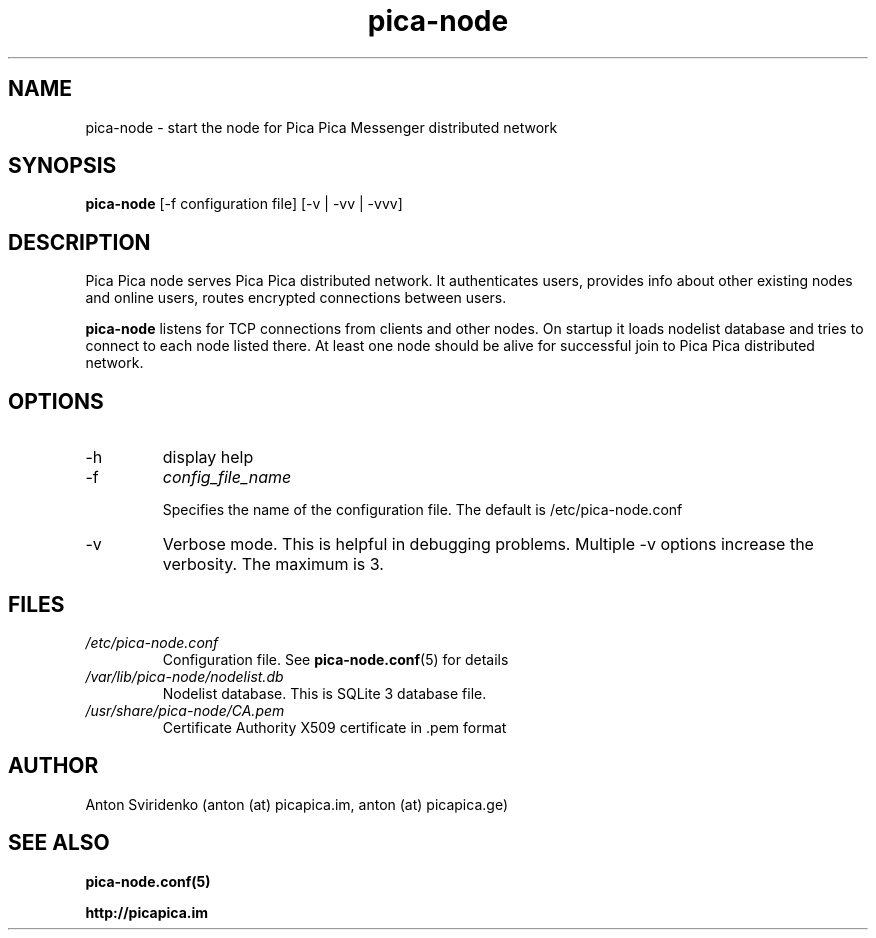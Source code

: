  
.TH pica-node 8   
.SH NAME
pica-node \- start the node for Pica Pica Messenger distributed network
.SH SYNOPSIS
.B pica-node
[\-f configuration file] [\-v | \-vv | \-vvv] 
.SH DESCRIPTION
Pica Pica node serves Pica Pica distributed network. It authenticates users,
provides info about other existing nodes and online users, routes encrypted
connections between users.
.PP
.B pica-node
listens for TCP connections from clients and other nodes. On startup it loads
nodelist database and tries to connect to each node listed there. At least one
node should be alive for successful join to Pica Pica distributed network.
.B

.SH OPTIONS
.TP
\-h
display help
.TP
\-f 
.I config_file_name

Specifies the name of the configuration file. The default is /etc/pica-node.conf
.TP
\-v
Verbose mode. This is helpful in debugging problems.  Multiple -v options 
increase the verbosity.  The maximum is 3.
.SH FILES
.TP
.I /etc/pica-node.conf
Configuration file. See 
.BR pica-node.conf (5)
for details
.TP
.I /var/lib/pica-node/nodelist.db
Nodelist database. This is SQLite 3 database file.
.TP
.I /usr/share/pica-node/CA.pem
Certificate Authority X509 certificate in .pem format
.SH AUTHOR
Anton Sviridenko (anton (at) picapica.im, anton (at) picapica.ge)
.SH SEE ALSO
.BR pica-node.conf(5)

.BR http://picapica.im

